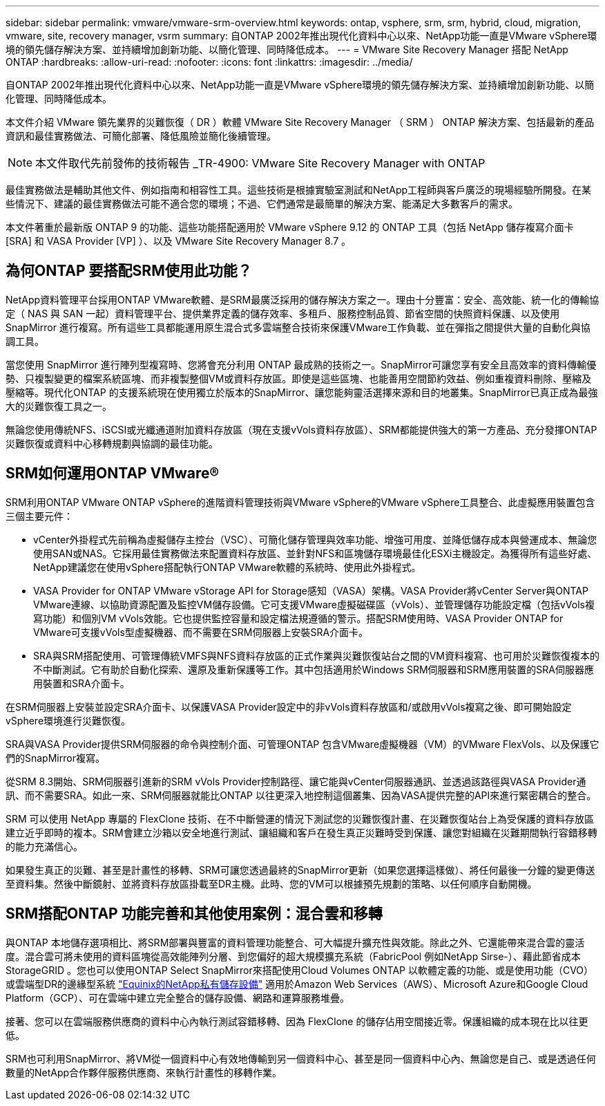 ---
sidebar: sidebar 
permalink: vmware/vmware-srm-overview.html 
keywords: ontap, vsphere, srm, srm, hybrid, cloud, migration, vmware, site, recovery manager, vsrm 
summary: 自ONTAP 2002年推出現代化資料中心以來、NetApp功能一直是VMware vSphere環境的領先儲存解決方案、並持續增加創新功能、以簡化管理、同時降低成本。 
---
= VMware Site Recovery Manager 搭配 NetApp ONTAP
:hardbreaks:
:allow-uri-read: 
:nofooter: 
:icons: font
:linkattrs: 
:imagesdir: ../media/


[role="lead"]
自ONTAP 2002年推出現代化資料中心以來、NetApp功能一直是VMware vSphere環境的領先儲存解決方案、並持續增加創新功能、以簡化管理、同時降低成本。

本文件介紹 VMware 領先業界的災難恢復（ DR ）軟體 VMware Site Recovery Manager （ SRM ） ONTAP 解決方案、包括最新的產品資訊和最佳實務做法、可簡化部署、降低風險並簡化後續管理。


NOTE: 本文件取代先前發佈的技術報告 _TR-4900: VMware Site Recovery Manager with ONTAP

最佳實務做法是輔助其他文件、例如指南和相容性工具。這些技術是根據實驗室測試和NetApp工程師與客戶廣泛的現場經驗所開發。在某些情況下、建議的最佳實務做法可能不適合您的環境；不過、它們通常是最簡單的解決方案、能滿足大多數客戶的需求。

本文件著重於最新版 ONTAP 9 的功能、這些功能搭配適用於 VMware vSphere 9.12 的 ONTAP 工具（包括 NetApp 儲存複寫介面卡 [SRA] 和 VASA Provider [VP] ）、以及 VMware Site Recovery Manager 8.7 。



== 為何ONTAP 要搭配SRM使用此功能？

NetApp資料管理平台採用ONTAP VMware軟體、是SRM最廣泛採用的儲存解決方案之一。理由十分豐富：安全、高效能、統一化的傳輸協定（ NAS 與 SAN 一起）資料管理平台、提供業界定義的儲存效率、多租戶、服務控制品質、節省空間的快照資料保護、以及使用 SnapMirror 進行複寫。所有這些工具都能運用原生混合式多雲端整合技術來保護VMware工作負載、並在彈指之間提供大量的自動化與協調工具。

當您使用 SnapMirror 進行陣列型複寫時、您將會充分利用 ONTAP 最成熟的技術之一。SnapMirror可讓您享有安全且高效率的資料傳輸優勢、只複製變更的檔案系統區塊、而非複製整個VM或資料存放區。即使是這些區塊、也能善用空間節約效益、例如重複資料刪除、壓縮及壓縮等。現代化ONTAP 的支援系統現在使用獨立於版本的SnapMirror、讓您能夠靈活選擇來源和目的地叢集。SnapMirror已真正成為最強大的災難恢復工具之一。

無論您使用傳統NFS、iSCSI或光纖通道附加資料存放區（現在支援vVols資料存放區）、SRM都能提供強大的第一方產品、充分發揮ONTAP 災難恢復或資料中心移轉規劃與協調的最佳功能。



== SRM如何運用ONTAP VMware®

SRM利用ONTAP VMware ONTAP vSphere的進階資料管理技術與VMware vSphere的VMware vSphere工具整合、此虛擬應用裝置包含三個主要元件：

* vCenter外掛程式先前稱為虛擬儲存主控台（VSC）、可簡化儲存管理與效率功能、增強可用度、並降低儲存成本與營運成本、無論您使用SAN或NAS。它採用最佳實務做法來配置資料存放區、並針對NFS和區塊儲存環境最佳化ESXi主機設定。為獲得所有這些好處、NetApp建議您在使用vSphere搭配執行ONTAP VMware軟體的系統時、使用此外掛程式。
* VASA Provider for ONTAP VMware vStorage API for Storage感知（VASA）架構。VASA Provider將vCenter Server與ONTAP VMware連線、以協助資源配置及監控VM儲存設備。它可支援VMware虛擬磁碟區（vVols）、並管理儲存功能設定檔（包括vVols複寫功能）和個別VM vVols效能。它也提供監控容量和設定檔法規遵循的警示。搭配SRM使用時、VASA Provider ONTAP for VMware可支援vVols型虛擬機器、而不需要在SRM伺服器上安裝SRA介面卡。
* SRA與SRM搭配使用、可管理傳統VMFS與NFS資料存放區的正式作業與災難恢復站台之間的VM資料複寫、也可用於災難恢復複本的不中斷測試。它有助於自動化探索、還原及重新保護等工作。其中包括適用於Windows SRM伺服器和SRM應用裝置的SRA伺服器應用裝置和SRA介面卡。


在SRM伺服器上安裝並設定SRA介面卡、以保護VASA Provider設定中的非vVols資料存放區和/或啟用vVols複寫之後、即可開始設定vSphere環境進行災難恢復。

SRA與VASA Provider提供SRM伺服器的命令與控制介面、可管理ONTAP 包含VMware虛擬機器（VM）的VMware FlexVols、以及保護它們的SnapMirror複寫。

從SRM 8.3開始、SRM伺服器引進新的SRM vVols Provider控制路徑、讓它能與vCenter伺服器通訊、並透過該路徑與VASA Provider通訊、而不需要SRA。如此一來、SRM伺服器就能比ONTAP 以往更深入地控制這個叢集、因為VASA提供完整的API來進行緊密耦合的整合。

SRM 可以使用 NetApp 專屬的 FlexClone 技術、在不中斷營運的情況下測試您的災難恢復計畫、在災難恢復站台上為受保護的資料存放區建立近乎即時的複本。SRM會建立沙箱以安全地進行測試、讓組織和客戶在發生真正災難時受到保護、讓您對組織在災難期間執行容錯移轉的能力充滿信心。

如果發生真正的災難、甚至是計畫性的移轉、SRM可讓您透過最終的SnapMirror更新（如果您選擇這樣做）、將任何最後一分鐘的變更傳送至資料集。然後中斷鏡射、並將資料存放區掛載至DR主機。此時、您的VM可以根據預先規劃的策略、以任何順序自動開機。



== SRM搭配ONTAP 功能完善和其他使用案例：混合雲和移轉

與ONTAP 本地儲存選項相比、將SRM部署與豐富的資料管理功能整合、可大幅提升擴充性與效能。除此之外、它還能帶來混合雲的靈活度。混合雲可將未使用的資料區塊從高效能陣列分層、到您偏好的超大規模擴充系統（FabricPool 例如NetApp Sirse-）、藉此節省成本StorageGRID 。您也可以使用ONTAP Select SnapMirror來搭配使用Cloud Volumes ONTAP 以軟體定義的功能、或是使用功能（CVO）或雲端型DR的邊緣型系統 https://www.equinix.com/partners/netapp["Equinix的NetApp私有儲存設備"^] 適用於Amazon Web Services（AWS）、Microsoft Azure和Google Cloud Platform（GCP）、可在雲端中建立完全整合的儲存設備、網路和運算服務堆疊。

接著、您可以在雲端服務供應商的資料中心內執行測試容錯移轉、因為 FlexClone 的儲存佔用空間接近零。保護組織的成本現在比以往更低。

SRM也可利用SnapMirror、將VM從一個資料中心有效地傳輸到另一個資料中心、甚至是同一個資料中心內、無論您是自己、或是透過任何數量的NetApp合作夥伴服務供應商、來執行計畫性的移轉作業。

